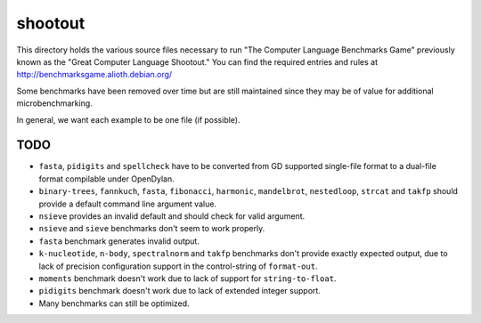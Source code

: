shootout
========

This directory holds the various source files necessary to run "The Computer
Language Benchmarks Game" previously known as the "Great Computer Language
Shootout."  You can find the required entries and rules at
http://benchmarksgame.alioth.debian.org/

Some benchmarks have been removed over time but are still maintained since
they may be of value for additional microbenchmarking.

In general, we want each example to be one file (if possible).


TODO
----

* ``fasta``, ``pidigits`` and ``spellcheck`` have to be converted from GD
  supported single-file format to a dual-file format compilable under
  OpenDylan.
* ``binary-trees``, ``fannkuch``, ``fasta``, ``fibonacci``, ``harmonic``,
  ``mandelbrot``, ``nestedloop``, ``strcat`` and ``takfp`` should provide a
  default command line argument value.
* ``nsieve`` provides an invalid default and should check for valid argument.
* ``nsieve`` and ``sieve`` benchmarks don't seem to work properly.
* ``fasta`` benchmark generates invalid output.
* ``k-nucleotide``, ``n-body``, ``spectralnorm`` and ``takfp`` benchmarks
  don't provide exactly expected output, due to lack of precision
  configuration support in the control-string of ``format-out``.
* ``moments`` benchmark doesn't work due to lack of support for ``string-to-float``.
* ``pidigits`` benchmark doesn't work due to lack of extended integer support.
* Many benchmarks can still be optimized.
